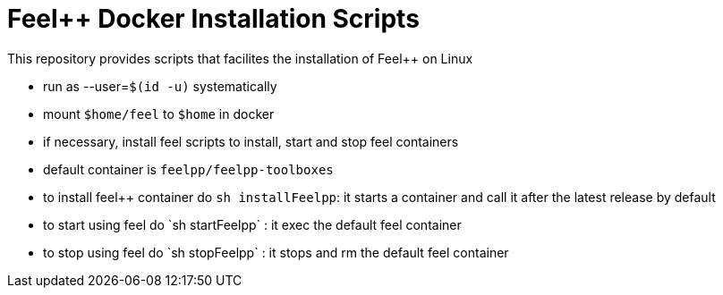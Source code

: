 = Feel++ Docker Installation Scripts
:feelpp: Feel++

This repository provides scripts that facilites the installation of {feelpp} on Linux

 - run as --user=`$(id -u)` systematically
 - mount `$home/feel` to `$home` in docker 
 - if necessary, install feel++ scripts to install, start and stop feel++ containers
 - default container is `feelpp/feelpp-toolboxes`
 - to install feel++ container do `sh installFeelpp`: it starts a container and call it after the latest release by default 
 - to start using feel++ do `sh startFeelpp` : it exec the default feel++ container
 - to stop using feel++ do `sh stopFeelpp` : it stops and rm the default feel++ container
